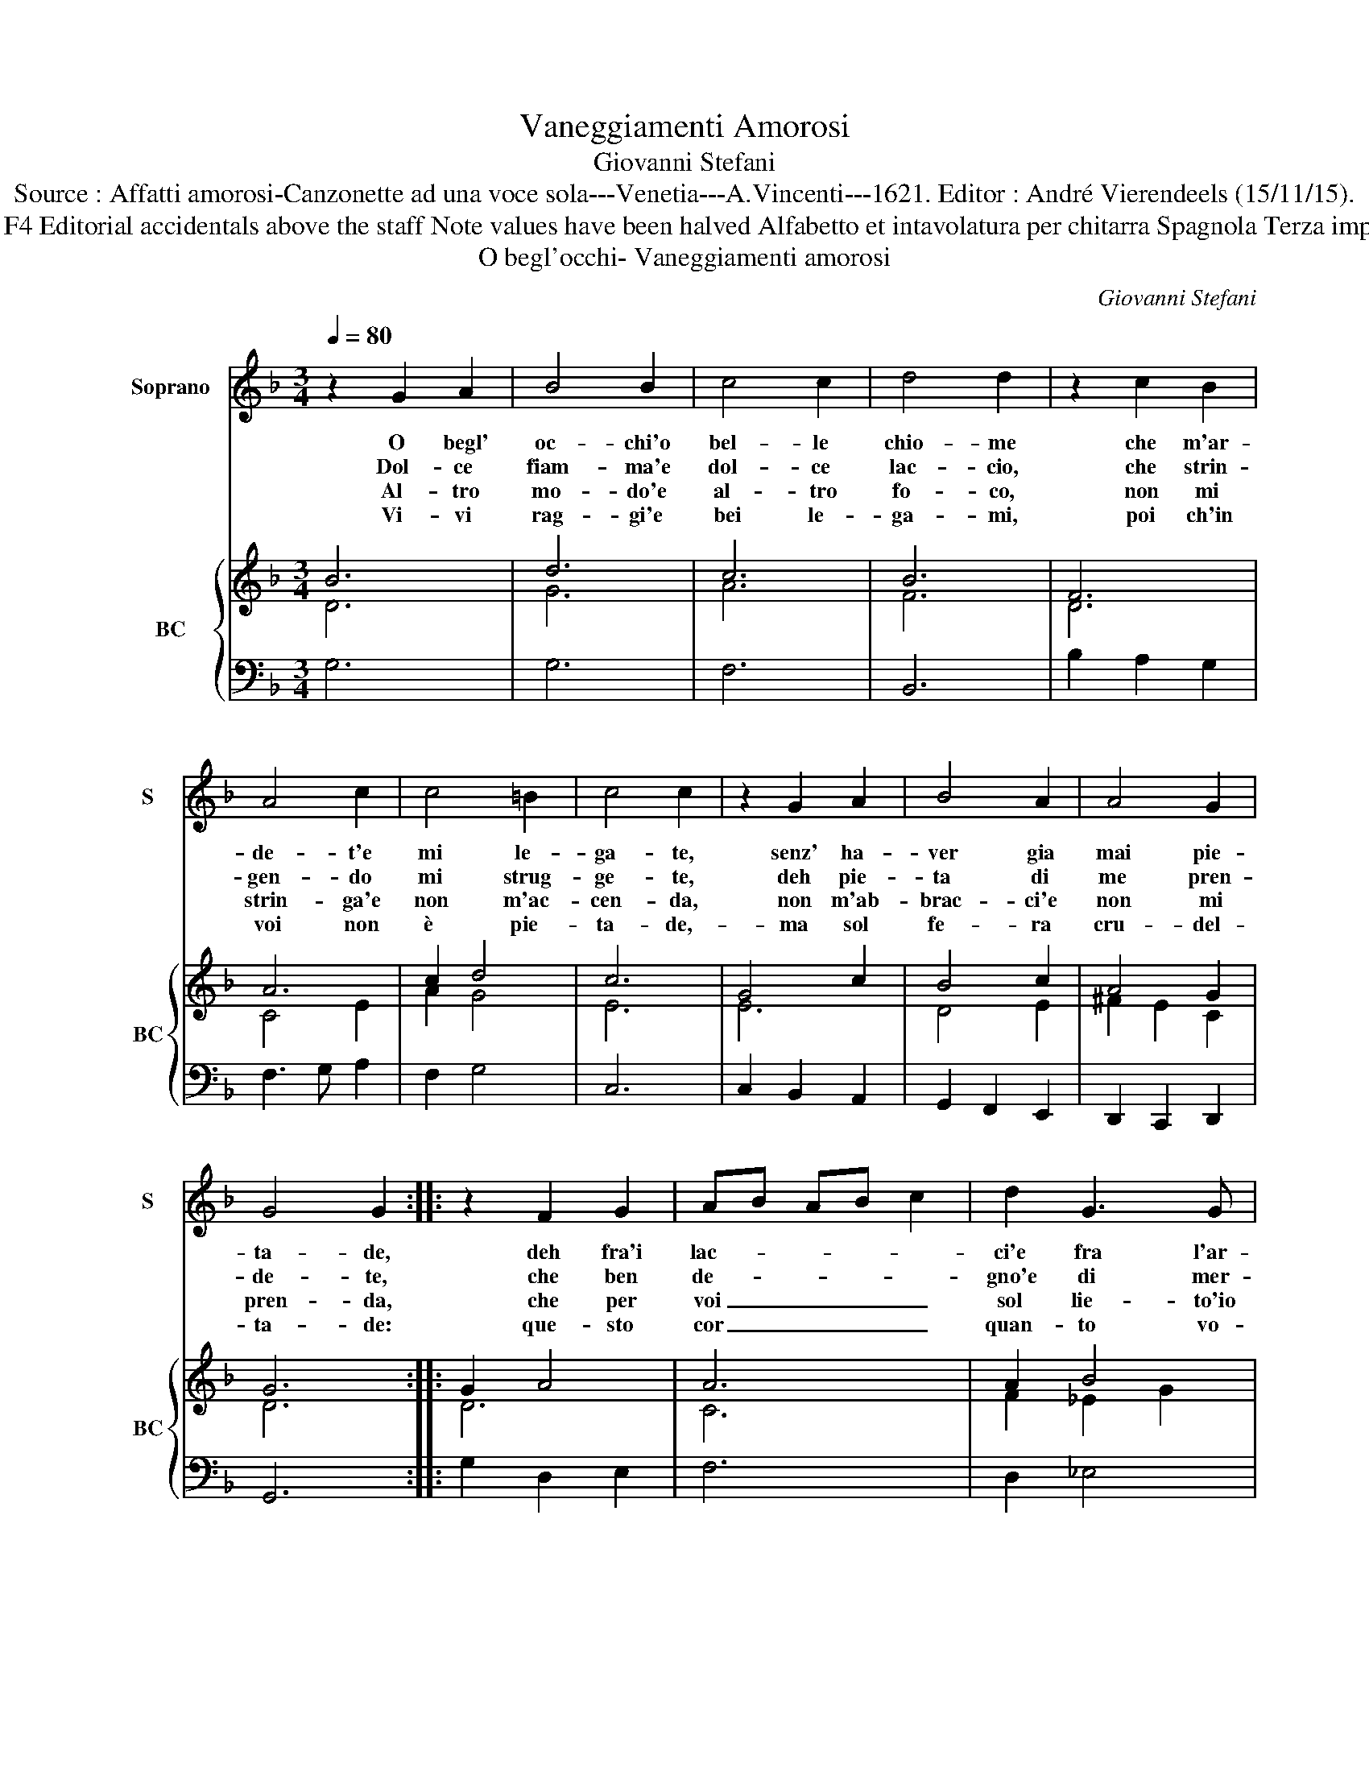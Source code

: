 X:1
T:Vaneggiamenti Amorosi
T:Giovanni Stefani
T:Source : Affatti amorosi-Canzonette ad una voce sola---Venetia---A.Vincenti---1621. Editor : André Vierendeels (15/11/15).
T:Notes : Original clefs : C1, F4 Editorial accidentals above the staff Note values have been halved Alfabetto et intavolatura per chitarra Spagnola Terza impressione (first print : 1618) 
T:O begl'occhi- Vaneggiamenti amorosi
C:Giovanni Stefani
%%score 1 { ( 2 3 ) | 4 }
L:1/8
Q:1/4=80
M:3/4
K:F
V:1 treble nm="Soprano" snm="S"
V:2 treble nm="BC" snm="BC"
V:3 treble 
V:4 bass 
V:1
 z2 G2 A2 | B4 B2 | c4 c2 | d4 d2 | z2 c2 B2 | A4 c2 | c4 =B2 | c4 c2 | z2 G2 A2 | B4 A2 | A4 G2 | %11
w: O begl'|oc- chi'o|bel- le|chio- me|che m'ar-|de- t'e|mi le-|ga- te,|senz' ha-|ver gia|mai pie-|
w: Dol- ce|fiam- ma'e|dol- ce|lac- cio,|che strin-|gen- do|mi strug-|ge- te,|deh pie-|ta di|me pren-|
w: Al- tro|mo- do'e|al- tro|fo- co,|non mi|strin- ga'e|non m'ac-|cen- da,|non m'ab-|brac- ci'e|non mi|
w: Vi- vi|rag- gi'e|bei le-|ga- mi,|poi ch'in|voi non|è pie-|ta- de,-|ma sol|fe- ra|cru- del-|
 G4 G2 :: z2 F2 G2 | AB AB c2 | d2 G3 G | A4 A2 | z2 B2 c2 | d4 _e2 | c4 B2 | B4 B2 | B2 c2 d2 | %21
w: ta- de,|deh fra'i|lac- * * * *|ci'e fra l'ar-|do- re,|ri- mi-|ra- te|chi si|muo- re,|begl' oc- chi|
w: de- te,|che ben|de- * * * *|gno'e di mer-|ce- de,|il mio'a-|mor, e|la mia|fe- de,|so- a- vi'ar-|
w: pren- da,|che per|voi _ _ _ _|sol lie- to'io|mo- ro,|O begl'|oc- chi'o|bei crin|d'o- ro,|com' au- gel-|
w: ta- de:|que- sto|cor _ _ _ _|quan- to vo-|le- te,|strac- ci-|a- t'e|di strug-|ge- te,|nel mio tor-|
 _e4 d2 | c2 B2 c2 | d4 c2 | B2 A2 B2 | c4 B2 | A2 G2 A2 | B4 A2 | G2 F2 G2 | A4 G2 | F2 E2 F2 | %31
w: ca- ri|del sol piu|chia- ri,|va- ghi ca-|pel- li|dell' or piu|bel- li,|di piu bru-|ciar- mi,|di piu le-|
w: do- ri,|dol- ce do-|lo- ri,|dol- ci ca-|te- ne,|ca- re mie|pe- ne,|s'io per voi|sen- to,|nel sen tor-|
w: let- to,|ne lac- ci|stret- to,|co- me nel|fo- co,|a po- co,|po- co,|muor la fe-|ni- ce,|co- s'in- fe-|
w: men- to,|go- dro con-|ten- to,|nel mio mo-|ri- re,|po- tro pur|di- re,|begl'' oc- chi'a-|ma- ti,|bei crin do-|
 G2 G2 A2 | A4 A2 | G4 !fermata!G2 :| %34
w: gar- mi,- la-|scia- te'il|co- re.|
w: men- to, di-|ca- lo'A-|mo- re.|
w: li- ce, mia|vi- ta|muo- re.|
w: ra- ti, vo-|el' ho-|no- re.|
V:2
 B6 | d6 | c6 | B6 | F6 | A6 | c2 d4 | c6 | G4 c2 | B4 c2 | A4 G2 | G6 :: G2 A4 | A6 | A2 B4 | A6 | %16
 d4 c2 | B6 | A6 | F6 | B2 A2 G2 | c4 d2 | A2 B2 A2 | F4 A2 | B6 | A4 B2 | c6 | B4 c2 | E2 A2 G2 | %29
 F4 G2 | A2 c2 A2 | B4 c2 | d6 | !fermata!=B6 :| %34
V:3
 D6 | G6 | A6 | F6 | D6 | C4 E2 | A2 G4 | E6 | E6 | D4 E2 | ^F2 E2 C2 | D6 :: D6 | C6 | F2 _E2 G2 | %15
 ^F6 | A4 E2 | F4 G2 | F6 | D6 | D6 | G4 G2 | C2 D2 C2 | D4 E2 | D6 | E4 D2 | A6 | D4 F2 | %28
 C2 F2 C2 | C4 E2 | F2 G2 F2 | G4 _E2 | G4 ^F2 | !fermata!G6 :| %34
V:4
 G,6 | G,6 | F,6 | B,,6 | B,2 A,2 G,2 | F,3 G, A,2 | F,2 G,4 | C,6 | C,2 B,,2 A,,2 | %9
 G,,2 F,,2 E,,2 | D,,2 C,,2 D,,2 | G,,6 :: G,2 D,2 E,2 | F,6 | D,2 _E,4 | D,6 | D,4 C,2 | B,,6 | %18
 F,6 | B,,6 | G,2 A,2 B,2 | C4 B,2 | A,2 G,2 A,2 | B,4 A,2 | G,2 F,2 G,2 | A,4 G,2 | F,2 E,2 F,2 | %27
 G,4 F,2 | E,2 D,2 E,2 | F,4 E,2 | D,2 C,2 D,2 | _E,4 C,2 | D,6 | !fermata!G,,6 :| %34

